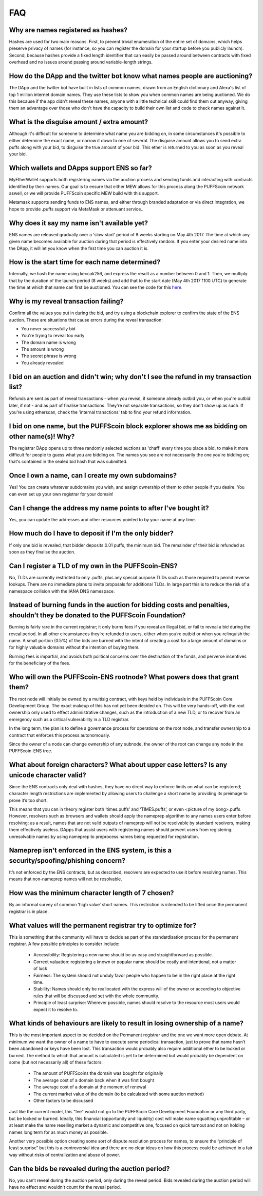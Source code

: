 *****
FAQ
*****

Why are names registered as hashes?
-----------------------------------

Hashes are used for two main reasons. First, to prevent trivial enumeration of the entire set of domains, which helps preserve privacy of names (for instance, so you can register the domain for your startup before you publicly launch). Second, because hashes provide a fixed length identifier that can easily be passed around between contracts with fixed overhead and no issues around passing around variable-length strings.

How do the DApp and the twitter bot know what names people are auctioning?
--------------------------------------------------------------------------

The DApp and the twitter bot have built in lists of common names, drawn from an English dictionary and Alexa's list of top 1 million internet domain names. They use these lists to show you when common names are being auctioned. We do this because if the app didn't reveal these names, anyone with a little technical skill could find them out anyway, giving them an advantage over those who don't have the capacity to build their own list and code to check names against it.

What is the disguise amount / extra amount?
-------------------------------------------
Although it's difficult for someone to determine what name you are bidding on, in some circumstances it's possible to either determine the exact name, or narrow it down to one of several. The disguise amount allows you to send extra puffs along with your bid, to disguise the true amount of your bid. This ether is returned to you as soon as you reveal your bid.

Which wallets and DApps support ENS so far?
-------------------------------------------

MyEtherWallet supports both registering names via the auction process and sending funds and interacting with contracts identified by their names. Our goal is to ensure that either MEW allows for this process along the PUFFScoin network aswell, or we will provide PUFFScoin specific MEW build with this support.

Metamask supports sending funds to ENS names, and either through branded adaptation or via direct integration, we hope to provide .puffs support via MetaMask or attenuant service..

Why does it say my name isn't available yet?
--------------------------------------------

ENS names are released gradually over a 'slow start' period of 8 weeks starting on May 4th 2017. The time at which any given name becomes available for auction during that period is effectively random. If you enter your desired name into the DApp, it will let you know when the first time you can auction it is.

How is the start time for each name determined?
-----------------------------------------------

Internally, we hash the name using keccak256, and express the result as a number between 0 and 1. Then, we multiply that by the duration of the launch period (8 weeks) and add that to the start date (May 4th 2017 1100 UTC) to generate the time at which that name can first be auctioned. You can see the code for this here_.

Why is my reveal transaction failing?
-------------------------------------

Confirm all the values you put in during the bid, and try using a blockchain explorer to confirm the state of the ENS auction.  These are situations that cause errors during the reveal transaction:

* You never successfully bid
* You're trying to reveal too early
* The domain name is wrong
* The amount is wrong
* The secret phrase is wrong
* You already revealed

I bid on an auction and didn't win; why don't I see the refund in my transaction list?
--------------------------------------------------------------------------------------

Refunds are sent as part of reveal transactions - when you reveal, if someone already outbid you, or when you're outbid later, if not - and as part of finalise transactions. They're not separate transactions, so they don't show up as such. If you're using etherscan, check the 'internal transctions' tab to find your refund information.

I bid on one name, but the PUFFScoin block explorer shows me as bidding on other name(s)! Why?
---------------------------------------------------------------------------

The registrar DApp opens up to three randomly selected auctions as 'chaff' every time you place a bid, to make it more difficult for people to guess what you are bidding on. The names you see are not necessarily the one you're bidding on; that's contained in the sealed bid hash that was submitted.

Once I own a name, can I create my own subdomains?
--------------------------------------------------

Yes! You can create whatever subdomains you wish, and assign ownership of them to other people if you desire. You can even set up your own registrar for your domain!

Can I change the address my name points to after I've bought it?
----------------------------------------------------------------

Yes, you can update the addresses and other resources pointed to by your name at any time.

How much do I have to deposit if I'm the only bidder?
-----------------------------------------------------
If only one bid is revealed, that bidder deposits 0.01 puffs, the minimum bid. The remainder of their bid is refunded as soon as they finalise the auction.

Can I register a TLD of my own in the PUFFScoin-ENS?
------------------------------------------

No, TLDs are currently restricted to only .puffs, plus any special purpose TLDs such as those required to permit reverse lookups. There are no immediate plans to invite proposals for additional TLDs. In large part this is to reduce the risk of a namespace collision with the IANA DNS namespace.

Instead of burning funds in the auction for bidding costs and penalties, shouldn’t they be donated to the PUFFScoin Foundation?
------------------------------------------------------------------------------------------------------------------------------

Burning is fairly rare in the current registrar; it only burns fees if you reveal an illegal bid, or fail to reveal a bid during the reveal period. In all other circumstances they’re refunded to users, either when you’re outbid or when you relinquish the name. A small portion (0.5%) of the bids are burned with the intent of creating a cost for a large amount of domains or for highly valuable domains without the intention of buying them.

Burning fees is impartial, and avoids both political concerns over the destination of the funds, and perverse incentives for the beneficiary of the fees. 

Who will own the PUFFScoin-ENS rootnode?  What powers does that grant them?
-----------------------------------------------------------------

The root node will initially be owned by a multisig contract, with keys held by individuals in the PUFFScoin Core Development Group. The exact makeup of this has not yet been decided on. This will be very hands-off, with the root ownership only used to effect administrative changes, such as the introduction of a new TLD, or to recover from an emergency such as a critical vulnerability in a TLD registrar.

In the long term, the plan is to define a governance process for operations on the root node, and transfer ownership to a contract that enforces this process autonomously. 

Since the owner of a node can change ownership of any subnode, the owner of the root can change any node in the PUFFScoin-ENS tree.

What about foreign characters? What about upper case letters? Is any unicode character valid? 
----------------------------------------------------------------------------------------------

Since the ENS contracts only deal with hashes, they have no direct way to enforce limits on what can be registered; character length restrictions are implemented by allowing users to challenge a short name by providing its preimage to prove it’s too short.

This means that you can in theory register both ‘times.puffs’ and ‘TIMES.puffs’, or even <picture of my bong>.puffs. However, resolvers such as browsers and wallets should apply the nameprep algorithm to any names users enter before resolving; as a result, names that are not valid outputs of nameprep will not be resolvable by standard resolvers, making them effectively useless. DApps that assist users with registering names should prevent users from registering unresolvable names by using nameprep to preprocess names being requested for registration. 

Nameprep isn't enforced in the ENS system, is this a security/spoofing/phishing concern? 
-----------------------------------------------------------------------------------------

It’s not enforced by the ENS contracts, but as described, resolvers are expected to use it before resolving names. This means that non-nameprep names will not be resolvable.

How was the minimum character length of 7 chosen?
-------------------------------------------------

By an informal survey of common ‘high value’ short names. This restriction is intended to be lifted once the permanent registrar is in place.

What values will the permanent registrar try to optimize for? 
--------------------------------------------------------------

This is something that the community will have to decide as part of the standardisation process for the permanent registrar. A few possible principles to consider include:

 - Accessibility: Registering a new name should be as easy and straightforward as possible.
 - Correct valuation: registering a known or popular name should be costly and intentional, not a matter of luck
 - Fairness: The system should not unduly favor people who happen to be in the right place at the right time.
 - Stability: Names should only be reallocated with the express will of the owner or according to objective rules that will be discussed and set with the whole community.
 - Principle of least surprise: Wherever possible, names should resolve to the resource most users would expect it to resolve to.

What kinds of behaviours are likely to result in losing ownership of a name?
----------------------------------------------------------------------------

This is the most important aspect to be decided on the Permanent registrar and the one we want more open debate. At minimum we want the owner of a name to have to execute some periodical transaction, just to prove that name hasn’t been abandoned or keys have been lost. This transaction would probably also require additional ether to be locked or burned. The method to which that amount is calculated is yet to be determined but would probably be dependent on some (but not necessarily all) of these factors:

 - The amount of PUFFScoins the domain was bought for originally
 - The average cost of a domain back when it was first bought 
 - The average cost of a domain at the moment of renewal
 - The current market value of the domain (to be calculated with some auction method)
 - Other factors to be discussed

Just like the current model, this “fee” would not go to the PUFFScoin Core Development Foundation or any third party, but be locked or burned. Ideally, this financial (opportunity and liquidity) cost will make name squatting unprofitable – or at least make the name reselling market a dynamic and competitive one, focused on quick turnout and not on holding names long term for as much money as possible.

Another very possible option creating some sort of dispute resolution process for names, to ensure the “principle of least surprise” but this is a controversial idea and there are no clear ideas on how this process could be achieved in a fair way without risks of centralization and abuse of power.

.. _here : https://github.com/ethereum/ens/blob/13f3aa431f1e90ace80c510251a906f018fc7cc1/contracts/HashRegistrarSimplified.sol#L263

Can the bids be revealed during the auction period?
---------------------------------------------------

No, you can’t reveal during the auction period, only during the reveal period. Bids revealed during the auction period will have no effect and wouldn't count for the reveal period.

